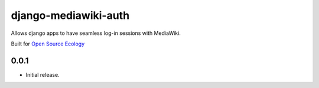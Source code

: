 django-mediawiki-auth
=====================

Allows django apps to have seamless log-in sessions with MediaWiki.

Built for `Open Source Ecology <http://opensourceecology.org>`_


0.0.1
-----

* Initial release.



